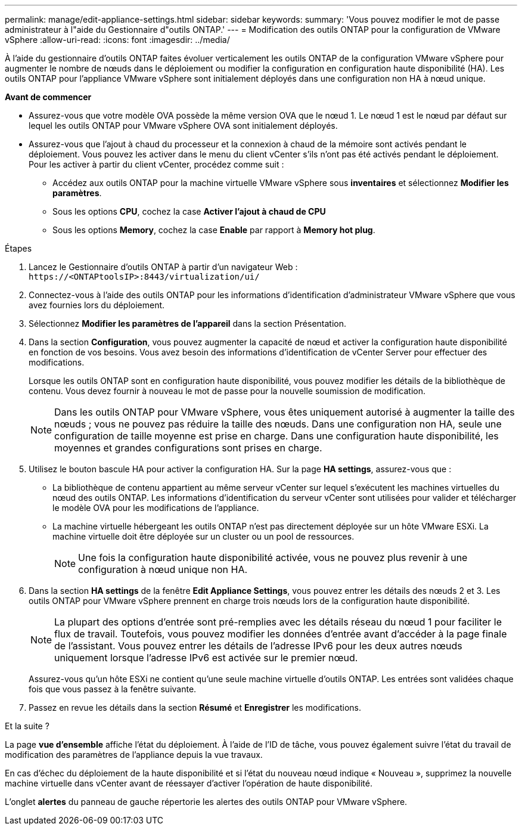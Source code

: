 ---
permalink: manage/edit-appliance-settings.html 
sidebar: sidebar 
keywords:  
summary: 'Vous pouvez modifier le mot de passe administrateur à l"aide du Gestionnaire d"outils ONTAP.' 
---
= Modification des outils ONTAP pour la configuration de VMware vSphere
:allow-uri-read: 
:icons: font
:imagesdir: ../media/


[role="lead"]
À l'aide du gestionnaire d'outils ONTAP faites évoluer verticalement les outils ONTAP de la configuration VMware vSphere pour augmenter le nombre de nœuds dans le déploiement ou modifier la configuration en configuration haute disponibilité (HA). Les outils ONTAP pour l'appliance VMware vSphere sont initialement déployés dans une configuration non HA à nœud unique.

*Avant de commencer*

* Assurez-vous que votre modèle OVA possède la même version OVA que le nœud 1. Le nœud 1 est le nœud par défaut sur lequel les outils ONTAP pour VMware vSphere OVA sont initialement déployés.
* Assurez-vous que l'ajout à chaud du processeur et la connexion à chaud de la mémoire sont activés pendant le déploiement. Vous pouvez les activer dans le menu du client vCenter s'ils n'ont pas été activés pendant le déploiement. Pour les activer à partir du client vCenter, procédez comme suit :
+
** Accédez aux outils ONTAP pour la machine virtuelle VMware vSphere sous *inventaires* et sélectionnez *Modifier les paramètres*.
** Sous les options *CPU*, cochez la case *Activer l'ajout à chaud de CPU*
** Sous les options *Memory*, cochez la case *Enable* par rapport à *Memory hot plug*.




.Étapes
. Lancez le Gestionnaire d'outils ONTAP à partir d'un navigateur Web : `\https://<ONTAPtoolsIP>:8443/virtualization/ui/`
. Connectez-vous à l'aide des outils ONTAP pour les informations d'identification d'administrateur VMware vSphere que vous avez fournies lors du déploiement.
. Sélectionnez *Modifier les paramètres de l'appareil* dans la section Présentation.
. Dans la section *Configuration*, vous pouvez augmenter la capacité de nœud et activer la configuration haute disponibilité en fonction de vos besoins. Vous avez besoin des informations d'identification de vCenter Server pour effectuer des modifications.
+
Lorsque les outils ONTAP sont en configuration haute disponibilité, vous pouvez modifier les détails de la bibliothèque de contenu. Vous devez fournir à nouveau le mot de passe pour la nouvelle soumission de modification.

+

NOTE: Dans les outils ONTAP pour VMware vSphere, vous êtes uniquement autorisé à augmenter la taille des nœuds ; vous ne pouvez pas réduire la taille des nœuds. Dans une configuration non HA, seule une configuration de taille moyenne est prise en charge. Dans une configuration haute disponibilité, les moyennes et grandes configurations sont prises en charge.

. Utilisez le bouton bascule HA pour activer la configuration HA. Sur la page *HA settings*, assurez-vous que :
+
** La bibliothèque de contenu appartient au même serveur vCenter sur lequel s'exécutent les machines virtuelles du nœud des outils ONTAP. Les informations d'identification du serveur vCenter sont utilisées pour valider et télécharger le modèle OVA pour les modifications de l'appliance.
** La machine virtuelle hébergeant les outils ONTAP n'est pas directement déployée sur un hôte VMware ESXi. La machine virtuelle doit être déployée sur un cluster ou un pool de ressources.
+

NOTE: Une fois la configuration haute disponibilité activée, vous ne pouvez plus revenir à une configuration à nœud unique non HA.



. Dans la section *HA settings* de la fenêtre *Edit Appliance Settings*, vous pouvez entrer les détails des nœuds 2 et 3. Les outils ONTAP pour VMware vSphere prennent en charge trois nœuds lors de la configuration haute disponibilité.
+

NOTE: La plupart des options d'entrée sont pré-remplies avec les détails réseau du nœud 1 pour faciliter le flux de travail. Toutefois, vous pouvez modifier les données d'entrée avant d'accéder à la page finale de l'assistant. Vous pouvez entrer les détails de l'adresse IPv6 pour les deux autres nœuds uniquement lorsque l'adresse IPv6 est activée sur le premier nœud.

+
Assurez-vous qu'un hôte ESXi ne contient qu'une seule machine virtuelle d'outils ONTAP. Les entrées sont validées chaque fois que vous passez à la fenêtre suivante.

. Passez en revue les détails dans la section *Résumé* et *Enregistrer* les modifications.


.Et la suite ?
La page *vue d'ensemble* affiche l'état du déploiement. À l'aide de l'ID de tâche, vous pouvez également suivre l'état du travail de modification des paramètres de l'appliance depuis la vue travaux.

En cas d'échec du déploiement de la haute disponibilité et si l'état du nouveau nœud indique « Nouveau », supprimez la nouvelle machine virtuelle dans vCenter avant de réessayer d'activer l'opération de haute disponibilité.

L'onglet *alertes* du panneau de gauche répertorie les alertes des outils ONTAP pour VMware vSphere.

